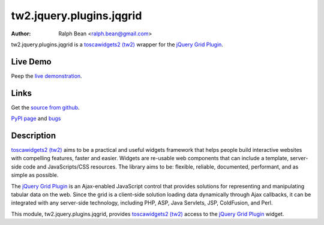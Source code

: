 tw2.jquery.plugins.jqgrid
=========================

:Author: Ralph Bean <ralph.bean@gmail.com>

.. comment: split here

.. _toscawidgets2 (tw2): http://toscawidgets.org/documentation/tw2.core/
.. _jQuery Grid Plugin: http://www.trirand.com/jqgridwiki/doku.php

tw2.jquery.plugins.jqgrid is a `toscawidgets2 (tw2)`_ wrapper for the `jQuery Grid Plugin`_.

Live Demo
---------
Peep the `live demonstration <http://craftsman.rc.rit.edu/module?module=tw2.jquery.plugins.jqgrid>`_.

Links
-----
Get the `source from github <http://github.com/ralphbean/tw2.jquery.plugins.jqgrid>`_.

`PyPI page <http://pypi.python.org/pypi/tw2.jquery.plugins.jqgrid>`_
and `bugs <http://github.com/ralphbean/tw2.jquery.plugins.jqgrid/issues/>`_

Description
-----------

`toscawidgets2 (tw2)`_ aims to be a practical and useful widgets framework
that helps people build interactive websites with compelling features, faster
and easier. Widgets are re-usable web components that can include a template,
server-side code and JavaScripts/CSS resources. The library aims to be:
flexible, reliable, documented, performant, and as simple as possible.

The `jQuery Grid Plugin`_ is an Ajax-enabled JavaScript control that
provides solutions for representing and manipulating tabular data on
the web. Since the grid is a client-side solution loading data dynamically
through Ajax callbacks, it can be integrated with any server-side
technology, including PHP, ASP, Java Servlets, JSP, ColdFusion, and Perl.

This module, tw2.jquery.plugins.jqgrid, provides `toscawidgets2 (tw2)`_ access to
the `jQuery Grid Plugin`_ widget.

